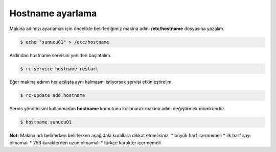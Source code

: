 Hostname ayarlama
=================
Makina adımızı ayarlamak için öncelikle belirlediğimiz makina adını **/etc/hostname** dosyasına yazalım.

.. code-block:: shell

	$ echo "sunucu01" > /etc/hostname

Ardından hostname servisini yeniden başlatalım.

.. code-block:: shell

	$ rc-service hostname restart

Eğer makina adının her açılışta aynı kalmasını istiyorsak servisi etkinleştirelim.

.. code-block:: shell

	$ rc-update add hostname

Servis yöneticisini kullanmadan **hostname** komutunu kullanarak makina adını değiştirmek mümkündür.

.. code-block:: shell

	$ hostname sunucu01

**Not:** Makina adı belirlerken belirlerken aşağıdaki kurallara dikkat etmelisiniz:
* büyük harf içermemeli
* ilk harf sayı olmamalı
* 253 karakterden uzun olmamalı
* türkçe karakter içermemeli

